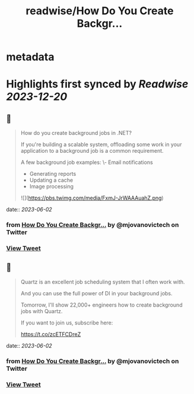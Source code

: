 :PROPERTIES:
:title: readwise/How Do You Create Backgr...
:END:


* metadata
:PROPERTIES:
:author: [[mjovanovictech on Twitter]]
:full-title: "How Do You Create Backgr..."
:category: [[tweets]]
:url: https://twitter.com/mjovanovictech/status/1664513241152667650
:image-url: https://pbs.twimg.com/profile_images/1627966190491430912/mBfznjgr.jpg
:END:

* Highlights first synced by [[Readwise]] [[2023-12-20]]
** 📌
#+BEGIN_QUOTE
How do you create background jobs in .NET?

If you're building a scalable system, offloading some work in your application to a background job is a common requirement.

A few background job examples:
\- Email notifications
- Generating reports
- Updating a cache
- Image processing 

![](https://pbs.twimg.com/media/FxmJ-JrWAAAuahZ.png) 
#+END_QUOTE
    date:: [[2023-06-02]]
*** from _How Do You Create Backgr..._ by @mjovanovictech on Twitter
*** [[https://twitter.com/mjovanovictech/status/1664513241152667650][View Tweet]]
** 📌
#+BEGIN_QUOTE
Quartz is an excellent job scheduling system that I often work with.

And you can use the full power of DI in your background jobs.

Tomorrow, I'll show 22,000+ engineers how to create background jobs with Quartz.

If you want to join us, subscribe here:

https://t.co/zcETFCDreZ 
#+END_QUOTE
    date:: [[2023-06-02]]
*** from _How Do You Create Backgr..._ by @mjovanovictech on Twitter
*** [[https://twitter.com/mjovanovictech/status/1664513243413372928][View Tweet]]